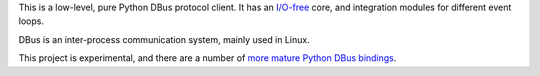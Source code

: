 This is a low-level, pure Python DBus protocol client. It has an `I/O-free
<https://sans-io.readthedocs.io/>`__ core, and integration modules for different
event loops.

DBus is an inter-process communication system, mainly used in Linux.

This project is experimental, and there are a
number of `more mature Python DBus bindings <https://www.freedesktop.org/wiki/Software/DBusBindings/#python>`__.
